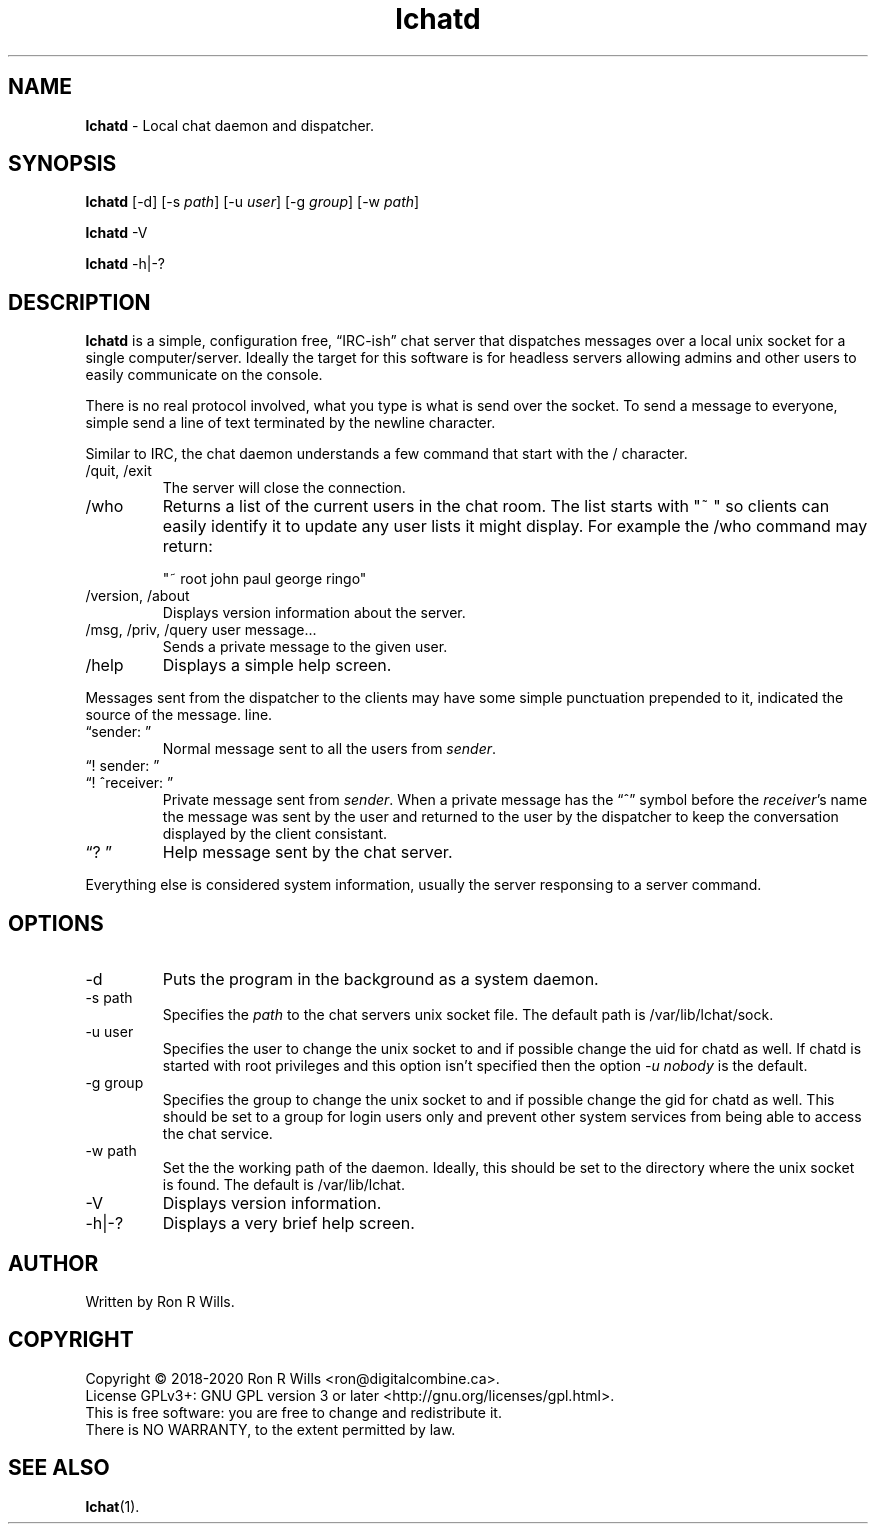 .TH lchatd 1 "10 August 2020" "Version 1.5.2"

.SH NAME
\fBlchatd\fR - Local chat daemon and dispatcher.

.SH SYNOPSIS
.B lchatd
[-d] [-s \fIpath\fR] [-u \fIuser\fR] [-g \fIgroup\fR] [-w \fIpath\fR]
.PP
.B lchatd
-V
.PP
.B lchatd
-h|-?

.SH DESCRIPTION
\fBlchatd\fR is a simple, configuration free, \*(lqIRC-ish\*(rq chat server that
dispatches messages over a local unix socket for a single
computer/server. Ideally the target for this software is for headless servers
allowing admins and other users to easily communicate on the console.
.PP
There is no real protocol involved, what you type is what is send over the
socket. To send a message to everyone, simple send a line of text terminated by
the newline character.
.PP
Similar to IRC, the chat daemon understands a few command that start with the /
character.
.IP "/quit, /exit"
The server will close the connection.
.IP /who
Returns a list of the current users in the chat room. The list starts with "~ "
so clients can easily identify it to update any user lists it might display. For
example the /who command may return:

"~ root john paul george ringo"
.IP "/version, /about"
Displays version information about the server.
.IP "/msg, /priv, /query user message..."
Sends a private message to the given user.
.IP /help
Displays a simple help screen.
.PP
Messages sent from the dispatcher to the clients may have some simple
punctuation prepended to it, indicated the source of the message.  line.
.IP "\*(lqsender: \*(rq"
Normal message sent to all the users from \fIsender\fR.
.IP "\*(lq! sender: \*(rq"
.IP "\*(lq! ^receiver: \*(rq"
Private message sent from \fIsender\fR. When a private message has the
\*(lq^\*(rq symbol before the \fIreceiver\fR's name the message was sent by the
user and returned to the user by the dispatcher to keep the conversation
displayed by the client consistant.
.IP "\*(lq? \*(rq"
Help message sent by the chat server.
.PP
Everything else is considered system information, usually the server responsing
to a server command.

.SH OPTIONS
.IP -d
Puts the program in the background as a system daemon.
.IP "-s path"
Specifies the \fIpath\fR to the chat servers unix socket file. The default
path is /var/lib/lchat/sock.
.IP "-u user"
Specifies the user to change the unix socket to and if possible change the uid
for chatd as well. If chatd is started with root privileges and this option
isn't specified then the option \fI-u nobody\fR is the default.
.IP "-g group"
Specifies the group to change the unix socket to and if possible change the gid
for chatd as well. This should be set to a group for login users only and
prevent other system services from being able to access the chat service.
.IP "-w path"
Set the the working path of the daemon. Ideally, this should be set to the
directory where the unix socket is found. The default is /var/lib/lchat.
.IP -V
Displays version information.
.IP "-h|-?"
Displays a very brief help screen.

.SH AUTHOR
Written by Ron R Wills.

.SH COPYRIGHT
Copyright © 2018-2020 Ron R Wills <ron@digitalcombine.ca>.
.br
License GPLv3+: GNU GPL version 3 or later <http://gnu.org/licenses/gpl.html>.
.br
This is free software: you are free  to  change  and  redistribute  it.
.br
There is NO WARRANTY, to the extent permitted by law.

.SH "SEE ALSO"
.BR lchat (1).
